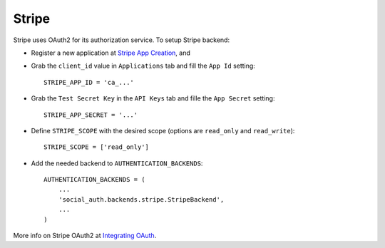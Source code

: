 Stripe
======

Stripe uses OAuth2 for its authorization service. To setup Stripe backend:

- Register a new application at `Stripe App Creation`_, and

- Grab the ``client_id`` value in ``Applications`` tab and fill the ``App Id``
  setting::

    STRIPE_APP_ID = 'ca_...'

- Grab the ``Test Secret Key`` in the ``API Keys`` tab and fille the ``App
  Secret`` setting::

    STRIPE_APP_SECRET = '...'

- Define ``STRIPE_SCOPE`` with the desired scope (options are ``read_only`` and
  ``read_write``)::

    STRIPE_SCOPE = ['read_only']

- Add the needed backend to ``AUTHENTICATION_BACKENDS``::

    AUTHENTICATION_BACKENDS = (
        ...
        'social_auth.backends.stripe.StripeBackend',
        ...
    )

More info on Stripe OAuth2 at `Integrating OAuth`_.

.. _Stripe App Creation: https://manage.stripe.com/#account/applications/settings
.. _Integrating OAuth: https://stripe.com/docs/connect/oauth
